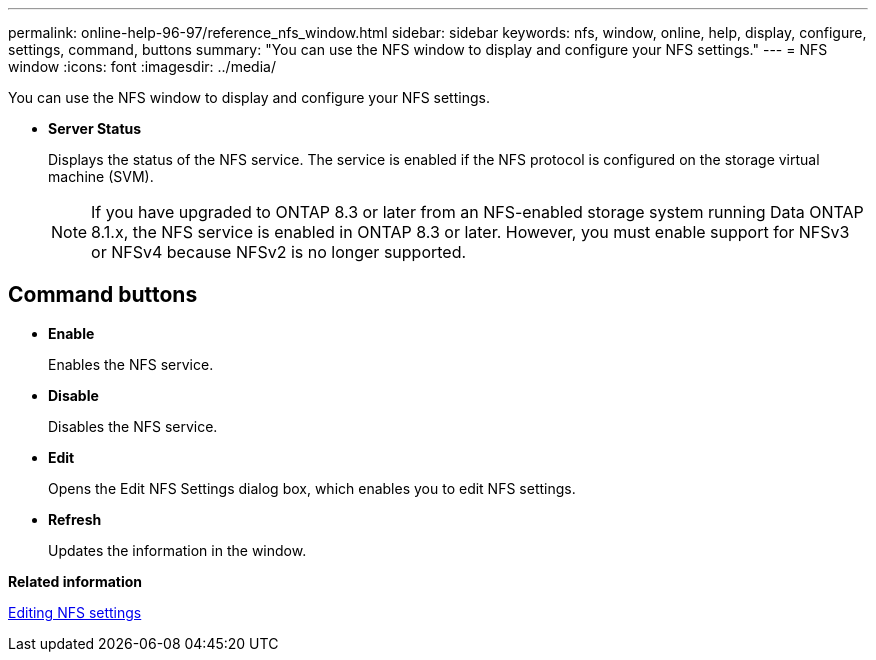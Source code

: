 ---
permalink: online-help-96-97/reference_nfs_window.html
sidebar: sidebar
keywords: nfs, window, online, help, display, configure, settings, command, buttons
summary: "You can use the NFS window to display and configure your NFS settings."
---
= NFS window
:icons: font
:imagesdir: ../media/

[.lead]
You can use the NFS window to display and configure your NFS settings.

* *Server Status*
+
Displays the status of the NFS service. The service is enabled if the NFS protocol is configured on the storage virtual machine (SVM).
+
[NOTE]
====
If you have upgraded to ONTAP 8.3 or later from an NFS-enabled storage system running Data ONTAP 8.1.x, the NFS service is enabled in ONTAP 8.3 or later. However, you must enable support for NFSv3 or NFSv4 because NFSv2 is no longer supported.
====

== Command buttons

* *Enable*
+
Enables the NFS service.

* *Disable*
+
Disables the NFS service.

* *Edit*
+
Opens the Edit NFS Settings dialog box, which enables you to edit NFS settings.

* *Refresh*
+
Updates the information in the window.

*Related information*

xref:task_editing_nfs_settings.adoc[Editing NFS settings]
